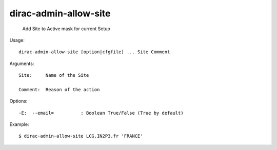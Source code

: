=============================
dirac-admin-allow-site
=============================

  Add Site to Active mask for current Setup

Usage::

  dirac-admin-allow-site [option|cfgfile] ... Site Comment

Arguments::

  Site:     Name of the Site

  Comment:  Reason of the action 

 

Options::

  -E:  --email=          : Boolean True/False (True by default) 

Example::
  
  $ dirac-admin-allow-site LCG.IN2P3.fr 'FRANCE'

